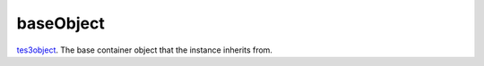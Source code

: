 baseObject
====================================================================================================

`tes3object`_. The base container object that the instance inherits from.

.. _`tes3object`: ../../../lua/type/tes3object.html
